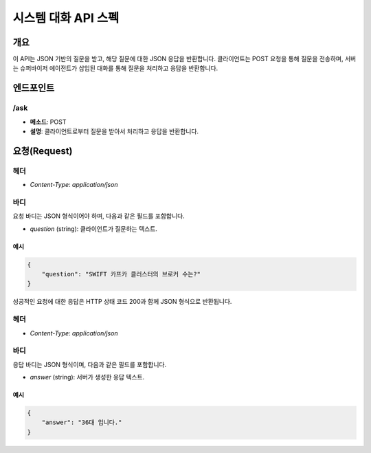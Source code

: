 시스템 대화 API 스펙
============================

개요
----
이 API는 JSON 기반의 질문을 받고, 해당 질문에 대한 JSON 응답을 반환합니다.
클라이언트는 POST 요청을 통해 질문을 전송하며, 서버는 슈퍼바이저 에이전트가 삽입된 대화를 통해 질문을 처리하고 응답을 반환합니다.

엔드포인트
----------

/ask
~~~~~~

- **메소드**: POST
- **설명**: 클라이언트로부터 질문을 받아서 처리하고 응답을 반환합니다.

요청(Request)
-------------

헤더
~~~~
- `Content-Type`: `application/json`

바디
~~~~
요청 바디는 JSON 형식이어야 하며, 다음과 같은 필드를 포함합니다.

- `question` (string): 클라이언트가 질문하는 텍스트.

예시
^^^^
.. code-block:: json

    {
        "question": "SWIFT 카프카 클러스터의 브로커 수는?"
    }

성공적인 요청에 대한 응답은 HTTP 상태 코드 200과 함께 JSON 형식으로 반환됩니다.

헤더
~~~~

- `Content-Type`: `application/json`

바디
~~~~

응답 바디는 JSON 형식이며, 다음과 같은 필드를 포함합니다.

- `answer` (string): 서버가 생성한 응답 텍스트.

예시
^^^^
.. code-block:: json

    {
        "answer": "36대 입니다."
    }
